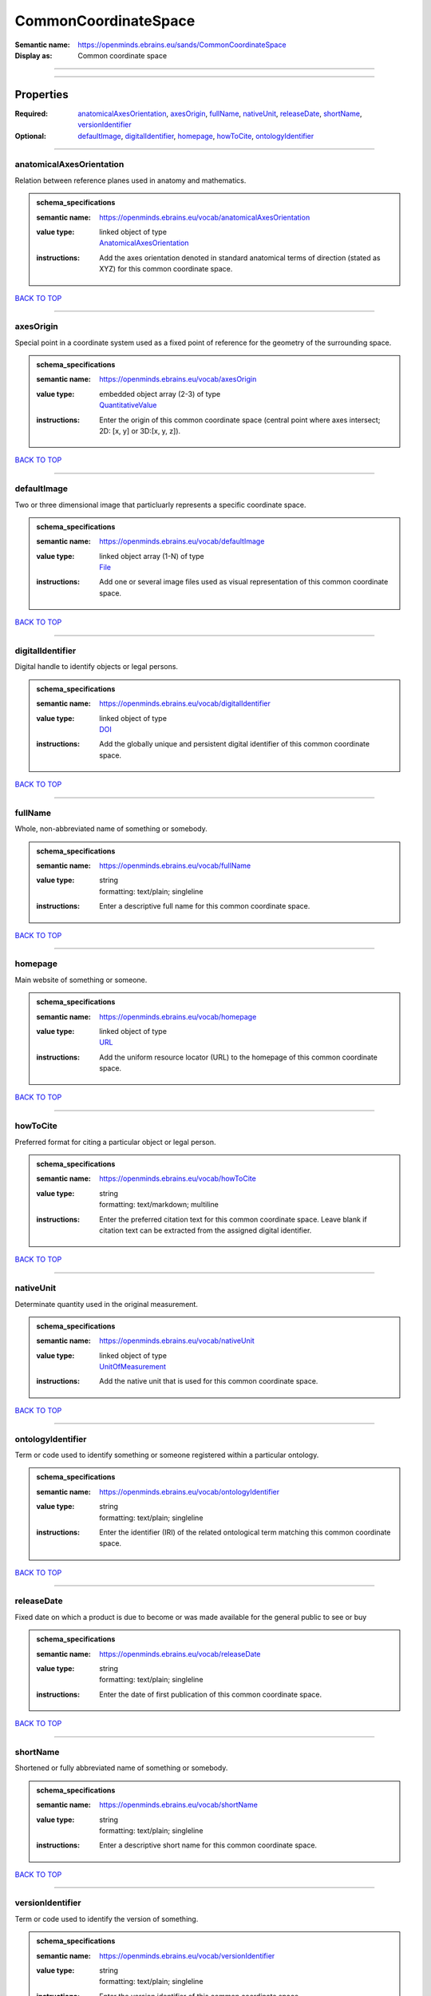 #####################
CommonCoordinateSpace
#####################

:Semantic name: https://openminds.ebrains.eu/sands/CommonCoordinateSpace

:Display as: Common coordinate space


------------

------------

Properties
##########

:Required: `anatomicalAxesOrientation <anatomicalAxesOrientation_heading_>`_, `axesOrigin <axesOrigin_heading_>`_, `fullName <fullName_heading_>`_, `nativeUnit <nativeUnit_heading_>`_, `releaseDate <releaseDate_heading_>`_, `shortName <shortName_heading_>`_, `versionIdentifier <versionIdentifier_heading_>`_
:Optional: `defaultImage <defaultImage_heading_>`_, `digitalIdentifier <digitalIdentifier_heading_>`_, `homepage <homepage_heading_>`_, `howToCite <howToCite_heading_>`_, `ontologyIdentifier <ontologyIdentifier_heading_>`_

------------

.. _anatomicalAxesOrientation_heading:

*************************
anatomicalAxesOrientation
*************************

Relation between reference planes used in anatomy and mathematics.

.. admonition:: schema_specifications

   :semantic name: https://openminds.ebrains.eu/vocab/anatomicalAxesOrientation
   :value type: | linked object of type
                | `AnatomicalAxesOrientation <https://openminds-documentation.readthedocs.io/en/v2.0/schema_specifications/controlledTerms/anatomicalAxesOrientation.html>`_
   :instructions: Add the axes orientation denoted in standard anatomical terms of direction (stated as XYZ) for this common coordinate space.

`BACK TO TOP <CommonCoordinateSpace_>`_

------------

.. _axesOrigin_heading:

**********
axesOrigin
**********

Special point in a coordinate system used as a fixed point of reference for the geometry of the surrounding space.

.. admonition:: schema_specifications

   :semantic name: https://openminds.ebrains.eu/vocab/axesOrigin
   :value type: | embedded object array \(2-3\) of type
                | `QuantitativeValue <https://openminds-documentation.readthedocs.io/en/v2.0/schema_specifications/core/miscellaneous/quantitativeValue.html>`_
   :instructions: Enter the origin of this common coordinate space (central point where axes intersect; 2D: [x, y] or 3D:[x, y, z]).

`BACK TO TOP <CommonCoordinateSpace_>`_

------------

.. _defaultImage_heading:

************
defaultImage
************

Two or three dimensional image that particluarly represents a specific coordinate space.

.. admonition:: schema_specifications

   :semantic name: https://openminds.ebrains.eu/vocab/defaultImage
   :value type: | linked object array \(1-N\) of type
                | `File <https://openminds-documentation.readthedocs.io/en/v2.0/schema_specifications/core/data/file.html>`_
   :instructions: Add one or several image files used as visual representation of this common coordinate space.

`BACK TO TOP <CommonCoordinateSpace_>`_

------------

.. _digitalIdentifier_heading:

*****************
digitalIdentifier
*****************

Digital handle to identify objects or legal persons.

.. admonition:: schema_specifications

   :semantic name: https://openminds.ebrains.eu/vocab/digitalIdentifier
   :value type: | linked object of type
                | `DOI <https://openminds-documentation.readthedocs.io/en/v2.0/schema_specifications/core/miscellaneous/DOI.html>`_
   :instructions: Add the globally unique and persistent digital identifier of this common coordinate space.

`BACK TO TOP <CommonCoordinateSpace_>`_

------------

.. _fullName_heading:

********
fullName
********

Whole, non-abbreviated name of something or somebody.

.. admonition:: schema_specifications

   :semantic name: https://openminds.ebrains.eu/vocab/fullName
   :value type: | string
                | formatting: text/plain; singleline
   :instructions: Enter a descriptive full name for this common coordinate space.

`BACK TO TOP <CommonCoordinateSpace_>`_

------------

.. _homepage_heading:

********
homepage
********

Main website of something or someone.

.. admonition:: schema_specifications

   :semantic name: https://openminds.ebrains.eu/vocab/homepage
   :value type: | linked object of type
                | `URL <https://openminds-documentation.readthedocs.io/en/v2.0/schema_specifications/core/miscellaneous/URL.html>`_
   :instructions: Add the uniform resource locator (URL) to the homepage of this common coordinate space.

`BACK TO TOP <CommonCoordinateSpace_>`_

------------

.. _howToCite_heading:

*********
howToCite
*********

Preferred format for citing a particular object or legal person.

.. admonition:: schema_specifications

   :semantic name: https://openminds.ebrains.eu/vocab/howToCite
   :value type: | string
                | formatting: text/markdown; multiline
   :instructions: Enter the preferred citation text for this common coordinate space. Leave blank if citation text can be extracted from the assigned digital identifier.

`BACK TO TOP <CommonCoordinateSpace_>`_

------------

.. _nativeUnit_heading:

**********
nativeUnit
**********

Determinate quantity used in the original measurement.

.. admonition:: schema_specifications

   :semantic name: https://openminds.ebrains.eu/vocab/nativeUnit
   :value type: | linked object of type
                | `UnitOfMeasurement <https://openminds-documentation.readthedocs.io/en/v2.0/schema_specifications/controlledTerms/unitOfMeasurement.html>`_
   :instructions: Add the native unit that is used for this common coordinate space.

`BACK TO TOP <CommonCoordinateSpace_>`_

------------

.. _ontologyIdentifier_heading:

******************
ontologyIdentifier
******************

Term or code used to identify something or someone registered within a particular ontology.

.. admonition:: schema_specifications

   :semantic name: https://openminds.ebrains.eu/vocab/ontologyIdentifier
   :value type: | string
                | formatting: text/plain; singleline
   :instructions: Enter the identifier (IRI) of the related ontological term matching this common coordinate space.

`BACK TO TOP <CommonCoordinateSpace_>`_

------------

.. _releaseDate_heading:

***********
releaseDate
***********

Fixed date on which a product is due to become or was made available for the general public to see or buy

.. admonition:: schema_specifications

   :semantic name: https://openminds.ebrains.eu/vocab/releaseDate
   :value type: | string
                | formatting: text/plain; singleline
   :instructions: Enter the date of first publication of this common coordinate space.

`BACK TO TOP <CommonCoordinateSpace_>`_

------------

.. _shortName_heading:

*********
shortName
*********

Shortened or fully abbreviated name of something or somebody.

.. admonition:: schema_specifications

   :semantic name: https://openminds.ebrains.eu/vocab/shortName
   :value type: | string
                | formatting: text/plain; singleline
   :instructions: Enter a descriptive short name for this common coordinate space.

`BACK TO TOP <CommonCoordinateSpace_>`_

------------

.. _versionIdentifier_heading:

*****************
versionIdentifier
*****************

Term or code used to identify the version of something.

.. admonition:: schema_specifications

   :semantic name: https://openminds.ebrains.eu/vocab/versionIdentifier
   :value type: | string
                | formatting: text/plain; singleline
   :instructions: Enter the version identifier of this common coordinate space.

`BACK TO TOP <CommonCoordinateSpace_>`_

------------

